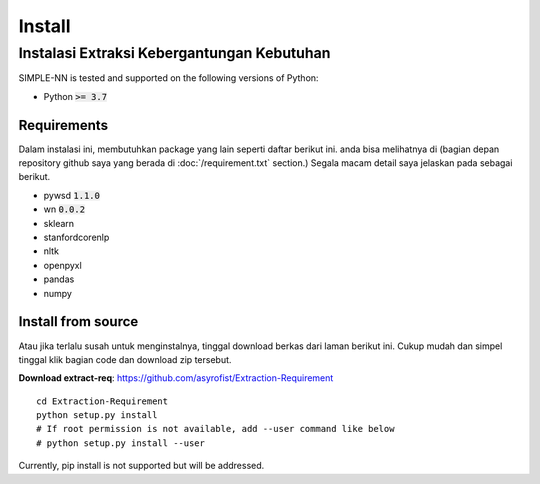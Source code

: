 =======
Install
=======

Instalasi Extraksi Kebergantungan Kebutuhan
=================
SIMPLE-NN is tested and supported on the following versions of Python:

- Python :code:`>= 3.7`

Requirements
------------
Dalam instalasi ini, membutuhkan package yang lain seperti daftar berikut ini. anda bisa melihatnya di 
(bagian depan repository github saya yang berada di :doc:`/requirement.txt` section.) 
Segala macam detail saya jelaskan pada sebagai berikut.

- pywsd :code:`1.1.0`
- wn :code:`0.0.2`
- sklearn 
- stanfordcorenlp
- nltk
- openpyxl
- pandas
- numpy

Install from source
-------------------

Atau jika terlalu susah untuk menginstalnya, tinggal download berkas dari laman berikut ini. Cukup mudah dan simpel tinggal klik bagian code dan download zip tersebut.

**Download extract-req**: https://github.com/asyrofist/Extraction-Requirement

::

    cd Extraction-Requirement
    python setup.py install
    # If root permission is not available, add --user command like below
    # python setup.py install --user

Currently, pip install is not supported but will be addressed.
